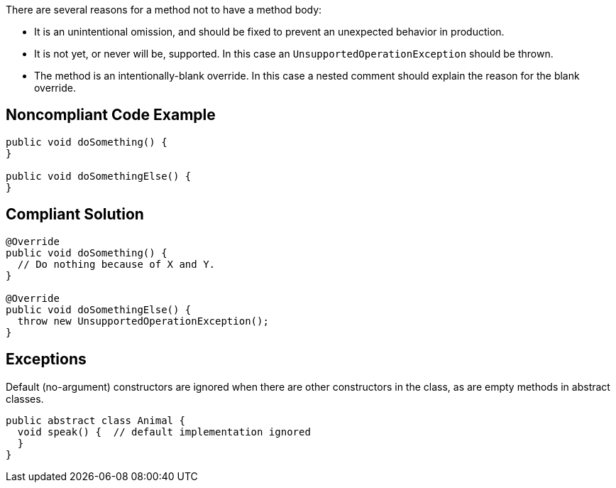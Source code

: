 There are several reasons for a method not to have a method body:

* It is an unintentional omission, and should be fixed to prevent an unexpected behavior in production.
* It is not yet, or never will be, supported. In this case an `+UnsupportedOperationException+` should be thrown.
* The method is an intentionally-blank override. In this case a nested comment should explain the reason for the blank override.

== Noncompliant Code Example

----
public void doSomething() {
}

public void doSomethingElse() {
}
----

== Compliant Solution

----
@Override
public void doSomething() {
  // Do nothing because of X and Y.
}

@Override
public void doSomethingElse() {
  throw new UnsupportedOperationException();
}
----

== Exceptions

Default (no-argument) constructors are ignored when there are other constructors in the class, as are empty methods in abstract classes.

----
public abstract class Animal {
  void speak() {  // default implementation ignored
  }
}
----
